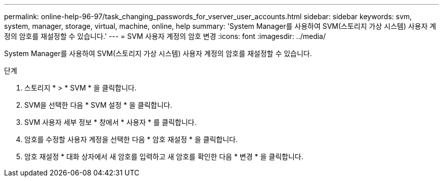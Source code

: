 ---
permalink: online-help-96-97/task_changing_passwords_for_vserver_user_accounts.html 
sidebar: sidebar 
keywords: svm, system, manager, storage, virtual, machine, online, help 
summary: 'System Manager를 사용하여 SVM(스토리지 가상 시스템) 사용자 계정의 암호를 재설정할 수 있습니다.' 
---
= SVM 사용자 계정의 암호 변경
:icons: font
:imagesdir: ../media/


[role="lead"]
System Manager를 사용하여 SVM(스토리지 가상 시스템) 사용자 계정의 암호를 재설정할 수 있습니다.

.단계
. 스토리지 * > * SVM * 을 클릭합니다.
. SVM을 선택한 다음 * SVM 설정 * 을 클릭합니다.
. SVM 사용자 세부 정보 * 창에서 * 사용자 * 를 클릭합니다.
. 암호를 수정할 사용자 계정을 선택한 다음 * 암호 재설정 * 을 클릭합니다.
. 암호 재설정 * 대화 상자에서 새 암호를 입력하고 새 암호를 확인한 다음 * 변경 * 을 클릭합니다.

